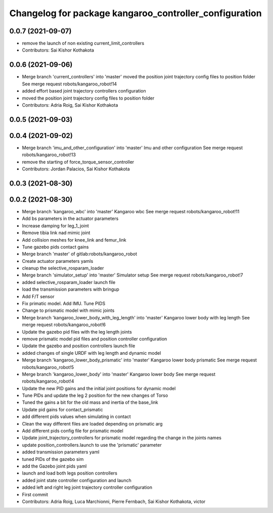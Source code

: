 ^^^^^^^^^^^^^^^^^^^^^^^^^^^^^^^^^^^^^^^^^^^^^^^^^^^^^^^
Changelog for package kangaroo_controller_configuration
^^^^^^^^^^^^^^^^^^^^^^^^^^^^^^^^^^^^^^^^^^^^^^^^^^^^^^^

0.0.7 (2021-09-07)
------------------
* remove the launch of non existing current_limit_controllers
* Contributors: Sai Kishor Kothakota

0.0.6 (2021-09-06)
------------------
* Merge branch 'current_controllers' into 'master'
  moved the position joint trajectory config files to position folder
  See merge request robots/kangaroo_robot!14
* added effort based joint trajectory controllers configuration
* moved the position joint trajectory config files to position folder
* Contributors: Adria Roig, Sai Kishor Kothakota

0.0.5 (2021-09-03)
------------------

0.0.4 (2021-09-02)
------------------
* Merge branch 'imu_and_other_configuration' into 'master'
  Imu and other configuration
  See merge request robots/kangaroo_robot!13
* remove the starting of force_torque_sensor_controller
* Contributors: Jordan Palacios, Sai Kishor Kothakota

0.0.3 (2021-08-30)
------------------

0.0.2 (2021-08-30)
------------------
* Merge branch 'kangaroo_wbc' into 'master'
  Kangaroo wbc
  See merge request robots/kangaroo_robot!11
* Add bs parameters in the actuator parameters
* Increase damping for leg_1_joint
* Remove tibia link nad mimic joint
* Add collision meshes for knee_link and femur_link
* Tune gazebo pids contact gains
* Merge branch 'master' of gitlab:robots/kangaroo_robot
* Create actuator parameters yamls
* cleanup the selective_rosparam_loader
* Merge branch 'simulator_setup' into 'master'
  Simulator setup
  See merge request robots/kangaroo_robot!7
* added selective_rosparam_loader launch file
* load the transmission parameters with bringup
* Add F/T sensor
* Fix primatic model. Add IMU. Tune PIDS
* Change to prismatic model with mimic joints
* Merge branch 'kangaroo_lower_body_with_leg_length' into 'master'
  Kangaroo lower body with leg length
  See merge request robots/kangaroo_robot!6
* Update the gazebo pid files with the leg length joints
* remove prismatic model pid files and position controller configuration
* Update the gazebo and position controllers launch file
* added changes of single URDF with leg length and dynamic model
* Merge branch 'kangaroo_lower_body_prismatic' into 'master'
  Kangaroo lower body prismatic
  See merge request robots/kangaroo_robot!5
* Merge branch 'kangaroo_lower_body' into 'master'
  Kangaroo lower body
  See merge request robots/kangaroo_robot!4
* Update the new PID gains and the initial joint positions for dynamic model
* Tune PIDs and update the leg 2 position for the new changes of Torso
* Tuned the gains a bit for the old mass and inertia of the base_link
* Update pid gains for contact_prismatic
* add different pids values when simulating in contact
* Clean the way different files are loaded depending on prismatic arg
* Add different pids config file for prismatic model
* Update joint_trajectory_controllers for prismatic model regarding the change in the joints names
* update position_controllers.launch to use the 'prismatic' parameter
* added transmission parameters yaml
* tuned PIDs of the gazebo sim
* add the Gazebo joint pids yaml
* launch and load both legs position controllers
* added joint state controller configuration and launch
* added left and right leg joint trajectory controller configuration
* First commit
* Contributors: Adria Roig, Luca Marchionni, Pierre Fernbach, Sai Kishor Kothakota, victor
